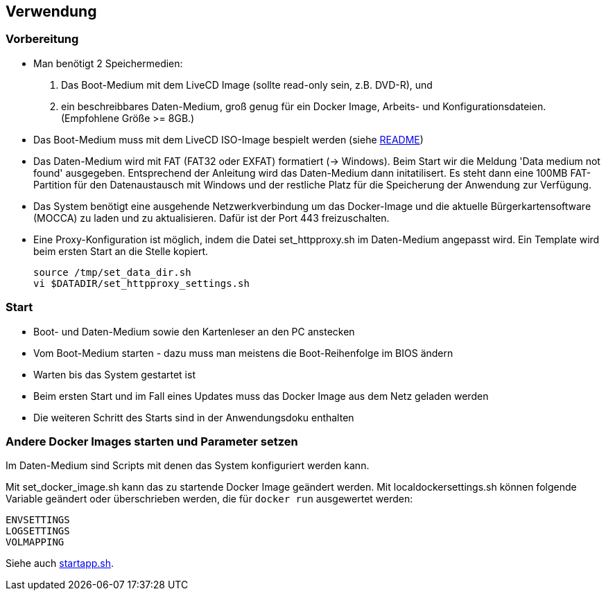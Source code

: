 ## Verwendung

### Vorbereitung

- Man benötigt 2 Speichermedien:

    1. Das Boot-Medium mit dem LiveCD Image (sollte read-only sein, z.B. DVD-R), und
    2. ein beschreibbares Daten-Medium, groß genug für ein Docker Image, Arbeits- und
       Konfigurationsdateien. (Empfohlene Größe >= 8GB.)

- Das Boot-Medium muss mit dem LiveCD ISO-Image bespielt werden (siehe link:../README.adoc[README])
- Das Daten-Medium wird mit FAT (FAT32 oder EXFAT) formatiert (-> Windows). Beim Start wir die Meldung
  'Data medium not found' ausgegeben. Entsprechend der Anleitung wird das Daten-Medium dann initatilisert.
  Es steht dann eine 100MB FAT-Partition für den Datenaustausch mit Windows und der restliche Platz für
  die Speicherung der Anwendung zur Verfügung.
- Das System benötigt eine ausgehende Netzwerkverbindung um das Docker-Image und die aktuelle
  Bürgerkartensoftware (MOCCA) zu laden und zu aktualisieren. Dafür ist der Port 443 freizuschalten.
- Eine Proxy-Konfiguration ist möglich, indem die Datei set_httpproxy.sh im Daten-Medium angepasst wird.
  Ein Template wird beim ersten Start an die Stelle kopiert.

    source /tmp/set_data_dir.sh
    vi $DATADIR/set_httpproxy_settings.sh

### Start
- Boot- und Daten-Medium sowie den Kartenleser an den PC anstecken
- Vom Boot-Medium starten - dazu muss man meistens die Boot-Reihenfolge im BIOS ändern
- Warten bis das System gestartet ist
- Beim ersten Start und im Fall eines Updates muss das Docker Image aus dem Netz geladen werden
- Die weiteren Schritt des Starts sind in der Anwendungsdoku enthalten

### Andere Docker Images starten und Parameter setzen

Im Daten-Medium sind Scripts mit denen das System konfiguriert werden kann.

Mit set_docker_image.sh kann das zu startende Docker Image geändert werden.
Mit localdockersettings.sh können folgende Variable geändert oder überschrieben werden, die für
`docker run` ausgewertet werden:

    ENVSETTINGS
    LOGSETTINGS
    VOLMAPPING

Siehe auch https://github.com/identinetics/PVZDliveCD/blob/master/install/scripts/startapp.sh#L53[startapp.sh].